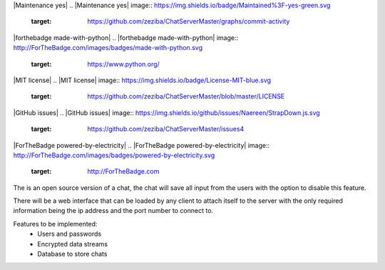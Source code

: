 |Maintenance yes|
.. |Maintenance yes| image:: https://img.shields.io/badge/Maintained%3F-yes-green.svg
    :target: https://github.com/zeziba/ChatServerMaster/graphs/commit-activity

|forthebadge made-with-python|
.. |forthebadge made-with-python| image:: http://ForTheBadge.com/images/badges/made-with-python.svg
    :target: https://www.python.org/

|MIT license|
.. |MIT license| image:: https://img.shields.io/badge/License-MIT-blue.svg
    :target: https://github.com/zeziba/ChatServerMaster/blob/master/LICENSE

|GitHub issues|
.. |GitHub issues| image:: https://img.shields.io/github/issues/Naereen/StrapDown.js.svg
    :target: https://github.com/zeziba/ChatServerMaster/issues4

|ForTheBadge powered-by-electricity|
.. |ForTheBadge powered-by-electricity| image:: http://ForTheBadge.com/images/badges/powered-by-electricity.svg
    :target: http://ForTheBadge.com

The is an open source version of a chat, the chat will save all input from the users with the option
to disable this feature.

There will be a web interface that can be loaded by any client to attach itself to the server with the
only required information being the ip address and the port number to connect to.

Features to be implemented:
    - Users and passwords
    - Encrypted data streams
    - Database to store chats

